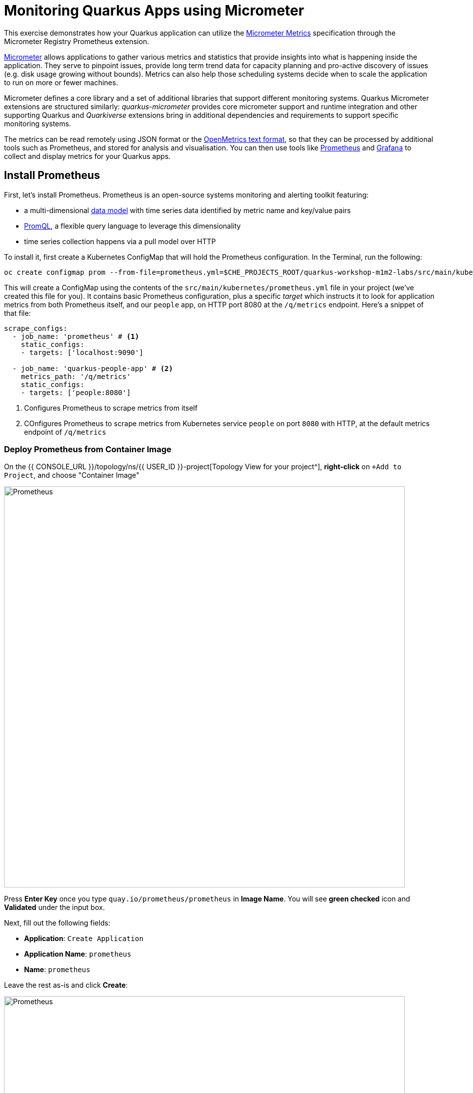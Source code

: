= Monitoring Quarkus Apps using Micrometer
:experimental:
:imagesdir: images

This exercise demonstrates how your Quarkus application can utilize the https://quarkus.io/guides/micrometer[Micrometer Metrics^] specification through the Micrometer Registry Prometheus extension.

https://micrometer.io/[Micrometer^] allows applications to gather various metrics and statistics that provide insights into what is happening inside the application. They serve to pinpoint issues, provide long term trend data for capacity planning and pro-active discovery of issues (e.g. disk usage growing without bounds). Metrics can also help those scheduling systems decide when to scale the application to run on more or fewer machines.

Micrometer defines a core library and a set of additional libraries that support different monitoring systems. Quarkus Micrometer extensions are structured similarly: _quarkus-micrometer_ provides core micrometer support and runtime integration and other supporting Quarkus and _Quarkiverse_ extensions bring in additional dependencies and requirements to support specific monitoring systems.

The metrics can be read remotely using JSON format or the https://prometheus.io/docs/instrumenting/exposition_formats/#text-based-format[OpenMetrics text format^], so that they can be processed by additional tools such as Prometheus, and stored for analysis and visualisation. You can then use tools like http://prometheus.io[Prometheus^] and http://grafana.com[Grafana^] to collect and display metrics for your Quarkus apps.

== Install Prometheus

First, let's install Prometheus. Prometheus is an open-source systems monitoring and alerting toolkit featuring:

* a multi-dimensional https://prometheus.io/docs/concepts/data_model/[data model^] with time series data identified by metric name and key/value pairs
* https://prometheus.io/docs/prometheus/latest/querying/basics/[PromQL^], a flexible query language to leverage this dimensionality
* time series collection happens via a pull model over HTTP

To install it, first create a Kubernetes ConfigMap that will hold the Prometheus configuration. In the Terminal, run the following:

[source,sh,role="copypaste"]
----
oc create configmap prom --from-file=prometheus.yml=$CHE_PROJECTS_ROOT/quarkus-workshop-m1m2-labs/src/main/kubernetes/prometheus.yml
----

This will create a ConfigMap using the contents of the `src/main/kubernetes/prometheus.yml` file in your project (we've created this file for you). It contains basic Prometheus configuration, plus a specific _target_ which instructs it to look for application metrics from both Prometheus itself, and our `people` app, on HTTP port 8080 at the `/q/metrics` endpoint. Here's a snippet of that file:

[source,yml]
----
scrape_configs:
  - job_name: 'prometheus' # <1>
    static_configs:
    - targets: ['localhost:9090']

  - job_name: 'quarkus-people-app' # <2>
    metrics_path: '/q/metrics'
    static_configs:
    - targets: ['people:8080']
----
<1> Configures Prometheus to scrape metrics from itself
<2> COnfigures Prometheus to scrape metrics from Kubernetes service `people` on port `8080` with HTTP, at the default metrics endpoint of `/q/metrics`

=== Deploy Prometheus from Container Image

On the {{ CONSOLE_URL }}/topology/ns/{{ USER_ID }}-project[Topology View for your project^], **right-click** on `+Add to Project`, and choose "Container Image"

image::add-to-project.png[Prometheus, 800]

Press *Enter Key* once you type `quay.io/prometheus/prometheus` in *Image Name*. You will see *green checked* icon and *Validated* under the input box.

Next, fill out the following fields:

* *Application*: `Create Application`
* *Application Name*: `prometheus`
* *Name*: `prometheus`

Leave the rest as-is and click *Create*:

image::search-prometheus-image.png[Prometheus, 800]

On the {{ CONSOLE_URL }}/topology/ns/{{ USER_ID }}-project[Topology View for your project^], you'll see prometheus spinning up.

Finally, mount the ConfigMap into the running container:

[source,sh,role="copypaste"]
----
oc set volume deployment/prometheus --add -t configmap --configmap-name=prom -m /etc/prometheus/prometheus.yml --sub-path=prometheus.yml
----

You should get `deployment.extensions/prometheus volume updated` and this will cause the contents of the `ConfigMap`'s prometheus.yml` data to be mounted at `/etc/prometheus/prometheus.yml` where Prometheus is expecting it, and it will start scraping metrics from our app. But our app does not yet expose metrics. We'll do that in the next step.

Verify Prometheus is up and running:

[source,sh,role="copypaste"]
----
oc rollout status -w deployment/prometheus
----

You should see `deployment "prometheus" successfully rolled out`.

Once it completes, click on the arrow to access the prometheus query UI:

image::prometheus-route.png[Prometheus, 700]

Which should load the Prometheus Web UI (we'll use this later). If you see a dark mode, you can simply turn it off:

image::promgui.png[Prometheus, 800]

== Add Metrics to Quarkus

Like other exercises, we'll need another extension to enable metrics. Install it with:

[source,sh,role="copypaste"]
----
mvn quarkus:add-extension -Dextensions="micrometer-registry-prometheus" -f $CHE_PROJECTS_ROOT/quarkus-workshop-m1m2-labs
----

You should see:

[source,console]
----
[INFO] [SUCCESS] ✅  Extension io.quarkus:quarkus-smallrye-metrics has been installed
[INFO] [SUCCESS] ✅  Extension io.quarkus:quarkus-micrometer-registry-prometheus has been installed
----

This will add the necessary entries in your `pom.xml` to bring in the Metrics capability. It will import the `micrometer-registry-prometheus` extension which is an implementation of the Micrometer specification used in Quarkus.

== Test Metrics endpoint

You will be able to immediately see the raw metrics generated from Quarkus apps. Run this in the Terminal:

[source,sh,role="copypaste"]
----
curl http://localhost:8080/q/metrics
----

You will see a bunch of metrics in the OpenMetrics format:

[source, none]
----
# TYPE http_server_connections_seconds summary
http_server_connections_seconds_active_count 1.0
# HELP http_server_bytes_written_max  
# TYPE http_server_bytes_written_max gauge
http_server_bytes_written_max 4096.0
# TYPE http_server_bytes_written summary
http_server_bytes_written_count 2.0
----

This is what Prometheus will use to access and index the metrics from our app when we deploy it to the cluster.

== Add additional metrics

Out of the box, you get a lot of basic JVM metrics which are useful, but what if you wanted to provide metrics for your app? Let's add a few using the Micrometer APIs.

Open the `GreetingResource` class (in the `org.acme.people.rest` package). Let's add a metric to count the number of times we've greeted someone. Add the following `MeterRegistry` specification:

[source,java,role="copypaste"]
----
    private final MeterRegistry registry;

    GreetingResource(MeterRegistry registry) {
        this.registry = registry;
    }
----

Replace the `hello()` method with the following code for adding the `counter` API:

[source,java,role="copypaste"]
----
    @GET
    @Produces(MediaType.TEXT_PLAIN)
    @NonBlocking
    public String hello() {
        registry.counter("greeting.hello.counter").increment();
        return "hello";
    }
----

Also, add the necessary import statement at the top of the file:

[source,java,role="copypaste"]
----
import io.micrometer.core.instrument.MeterRegistry;
----

[NOTE]
====
You can also hover over the red error line and choose _Quick Fix_ to add the import.
====

Next, trigger a greeting:

[source,sh,role="copypaste"]
----
curl http://localhost:8080/hello
----

And then access the metrics again, this time we'll look for our new metric, specifying _greeting_ in the URL:

[source,sh,role="copypaste"]
----
curl -s http://localhost:8080/q/metrics | grep -i greeting
----

You'll see:

[source, none]
----
# HELP greeting_hello_counter_total  
# TYPE greeting_hello_counter_total counter
greeting_hello_counter_total 1.0
----

This shows we've accessed the greetings once (`1.0`). Repeat the `curl` greeting a few times and then access metrics again, and you'll see the number rise.

[NOTE]
====
The comments in the metrics output starting with `#` are part of the format and give human-readable descriptions to the metrics which you'll see later on.
====

== Add a few more

Let's add a few more metrics for our Kafka stream we setup in the previous exercise. Open the `NameConverter` class (in the `org.acme.people.stream` package), add the following `MeterRegistry` specification:

[source,java,role="copypaste"]
----
    private final MeterRegistry registry;

    NameConverter(MeterRegistry registry) {
        this.registry = registry;
    }
----

Replace the `process()` method with the following code for adding the `counter` and  `timer`APIs:

[source,java,role="copypaste"]
----
    @Incoming("names")               
    @Outgoing("my-data-stream")      
    @Broadcast                       
    public String process(String name) {
        String honorific = honorifics[(int)Math.floor(Math.random() * honorifics.length)];
        registry.counter("nameconvert.process.counter").increment(); <1>
        registry.timer("nameconvert.process.timer").record(3000, TimeUnit.MILLISECONDS); <2>
        return honorific + " " + name;
    }
----
<1> This metric will count the number of times this method is called
<2> This metric will measure how long it takes the method to run

Don't forget to import the correct classes as before using _Quick Fix..._ or simply add these to the top of the class:

[source,java,role="copypaste"]
----
import java.util.concurrent.TimeUnit;
import io.micrometer.core.instrument.MeterRegistry;
----

== Rebuild and redeploy to OpenShift

Run the following command which will build and deploy using the OpenShift extension:

[source,sh,role="copypaste"]
----
mvn clean package -DskipTests -f $CHE_PROJECTS_ROOT/quarkus-workshop-m1m2-labs && \
oc label dc/people app.kubernetes.io/part-of=people --overwrite && \
oc annotate dc/people app.openshift.io/connects-to=postgres-database --overwrite
----

== Confirm deployment

Once the build completes, ensure the app completes its redeployment with this command (or watch the {{ CONSOLE_URL }}/topology/ns/{{ USER_ID }}-project[Topology View for your project^])

[source,sh,role="copypaste"]
----
oc rollout status -w dc/people
----

== Test

You'll need to trigger the methods that we've instrumented, so http://people-{{USER_ID}}-project.{{ROUTE_SUBDOMAIN}}/names.html[reopen the name cloud^], which will start producing names (and generating metrics):

image::names.png[names, 400]

Within about 15-30 seconds, Prometheus should start scraping the metrics. Once again, access the http://prometheus-{{USER_ID}}-project.{{ROUTE_SUBDOMAIN}}[Prometheus UI^]. Start typing in the query box to look for 'acme':

[NOTE]
====
If you do not see any `name` metrics when querying, wait 15 seconds, reload the Prometheus page, and try again. They will eventually show up!
====

image:prom.png[Prometheus,800]

These are the metrics exposed by our application, both raw numbers (like number of converted names in the `nameconvert_process_counter_total` metric) along with quantiles of the same data across different time periods.

Select `nameconvert_process_counter_total` in the box, and click **Execute**. This will fetch the values from our metric showing the number of converted names:

image:promnames.png[names,800]

Click the **Graph** tab to see it visually, and adjust the time period to `5m`:

image:promg1.png[names,800]

Cool! You can try this with some of the JVM metrics as well, e.g. try to graph the `process_resident_memory_bytes` to see how much memory our app is using over time:

image:promg2.png[names,800]

Of course Quarkus apps use very little memory, even for apps stuffed with all sorts of extensions and code.

== Visualizing with Grafana

https://grafana.com/[Grafana^] is commonly used to visualize metrics and provides a flexible, graphical frontend which has support for Prometheus (and many other data sources) and can display https://prometheus.io/docs/visualization/grafana/[customized, realtime dashboards^]:

image::https://grafana.com/api/dashboards/3308/images/2099/image[Grafana dashboard,800]

Let's create a Grafana Dashboard for our Quarkus App!

== Install Grafana

Follow the same process as before: On the {{ CONSOLE_URL }}/topology/ns/{{ USER_ID }}-project[Topology View^], click on `+Add to Project`, and choose "Container Image", and fill in the fields:

* *Image Name*: `registry.redhat.io/openshift4/ose-grafana` (Press Enter key then make sure to see *Validated*)
* *Application*: `Create Application`
* *Application Name*: `grafana`
* *Name*: `grafana`

Leave the rest as-is and click *Create*:

image::search-grafana-image.png[Grafana, 700]

On the {{ CONSOLE_URL }}/topology/ns/{{ USER_ID }}-project[Topology View for your project^], you'll see Grafana spinning up. Once it completes, click on the arrow to access the Grafana UI:

image::grafana-route.png[Prometheus, 700]

Which should load the Grafana Web UI:

image::grafana-login.png[Grafana, 700]

Log into Grafana web UI using the following values:

* Username: `admin`
* Password: `admin`

*Skip* the New Password (or change it to something else that you can remember)

You will see the landing page of Grafana as shown:

image::grafana-webui.png[Grafana, 700]

==== 10. Add a data source to Grafana

Click Add data source and select *Prometheus* as data source type.

image::grafana-datasource-types.png[Grafana, 700]

Fill out the form with the following values:

* *URL*: `http://prometheus.{{USER_ID}}-project:9090`

Click on *Save & Test* and confirm you get a success message:

image::grafana-ds-success.png[Grafana, 300]

At this point Grafana is set up to pull collected metrics from Prometheus as they are collected from the application(s) you are monitoring.

With our prometheus data source working, let's make a dashboard.

== Create Dashboard

Back on the http://grafana-{{USER_ID}}-project.{{ROUTE_SUBDOMAIN}}[Grafana Home^], select *New Dashboard* to create a new _Dashboard_ to review the metrics.

image::grafana-create-dashboard.png[metrics_grafana, 900]

This will create a new dashboard with a single Panel. Each Panel can visualize a computed metric (either a single metric, or a more complex query) and display the results in the Panel.

Click on *Add an empty panel* to add a new panel with a query:

image::grafana-add-query.png[metrics_grafana, 700]

In the Query box, type `name` to again get an autocompleted list of available metrics from our app:

image::grafquery.png[query,600]

Look for the one ending in `nameconvert_process_counter_total` and select it. Click the **Refresh** button in the upper right:

image::grafrefresh.png[query,400]

The metrics should immediately begin to show in the graph above:

image::grafgraf.png[graf,800]

Next click on the _Visualization_ on the right:

image::grafvis.png[graf,800]

This lets you fine tune the display, along with the type of graph (bar, line, gauge, etc). Leave them for now, and scroll to the top of the _Panel_ tab. Change the name of the panel to `Converted Names`.

image::grafgen.png[graf,800]

Click the **Save** icon at the top to save our new dashboard, enter `Quarkus Metrics Dashboard` as its name (you can actually name it any name you want, it will show up in a list of dashboards later on).

image::grafdashsave.png[graf,800]

== Add more Panels

See if you can add additional Panels to your new Dashboard. Use the **Add an empty panel** button to add a new Panel:

image::grafmorepanels.png[graf,800]

Follow the same steps as before to create a few more panels, and **don't forget to Save each panel when you've created it.**

Add Panels for:

* The different quantiles of time it takes to process names `http_server_requests_seconds_count` (Turn on _Stack_ in the _Display_ section of the _Panel_ tab , and name it `Converter Performance` for the _Panel Title_).
* The JVM RSS Value `process_resident_memory_bytes` (set the visualization type to `Gauge` and the Unit in _Field_ tab to `bytes(IEC)` on the _Visualization_, and the title to `Memory` on the _Panel Title_.

image::grafjvm.png[jvm,500]

== Fix layout

After saving, go back to the main dashboard (click on **My Dashboard** at the top and then select it under _Recent Dashboards_). Change the time value to _Last 30 Minutes_ at the top-right:

image::graftime.png[time,500]

Finally, move the _Converted Names_ Dashboard to the right of the _Converter Performance_ by dragging its title bar to the right, and then expand the memory graph to take up the full width.

Click **Save Dashboad** again to save it. Your final Dashboard should look like:

image::graffinal.png[final,500]

Beautiful, and useful! You can add many more metrics to monitor and alert for Quarkus apps using these tools.

== Congratulations!

This exercise demonstrates how your Quarkus application the https://quarkus.io/guides/micrometer[Micrometer Metrics^] specification through the Micrometer Registry Prometheus extension. You also consumed these metrics using a popular monitoring stack with Prometheus and Grafana.

There are many more possibilities for application metrics, and it's a useful way to not only gather metrics, but act on them through alerting and other features of the monitoring stack you may be using.